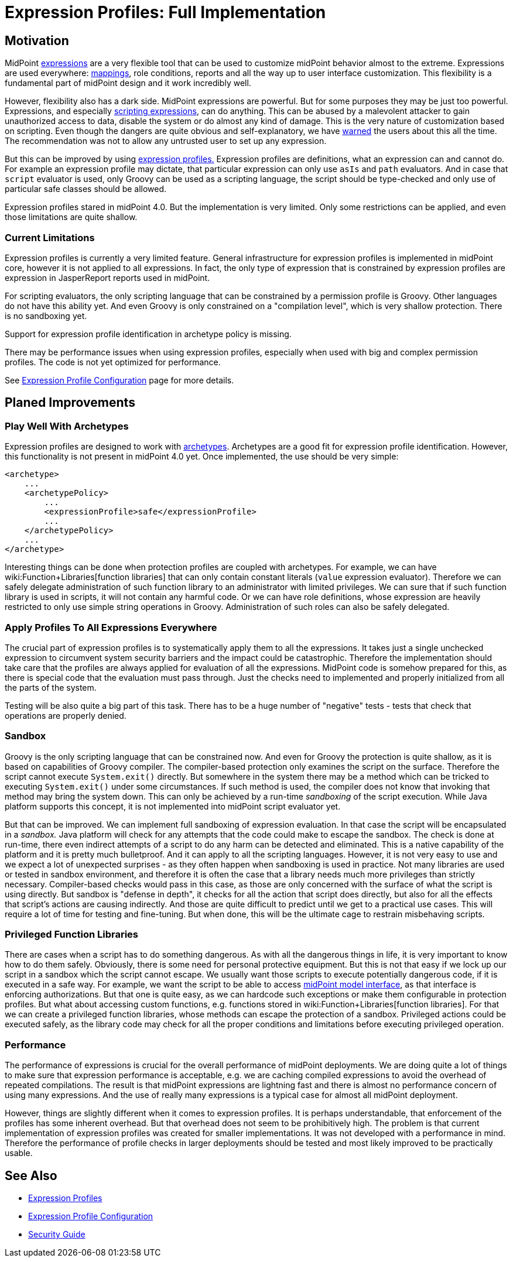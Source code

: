 = Expression Profiles: Full Implementation
:page-wiki-name: Expression Profiles: Full Implementation
:page-wiki-id: 30245338
:page-wiki-metadata-create-user: semancik
:page-wiki-metadata-create-date: 2019-04-08T14:32:47.634+02:00
:page-wiki-metadata-modify-user: semancik
:page-wiki-metadata-modify-date: 2019-04-08T15:59:54.323+02:00
:page-planned: true
:page-upkeep-status: yellow

== Motivation

MidPoint xref:/midpoint/reference/expressions/expressions/[expressions] are a very flexible tool that can be used to customize midPoint behavior almost to the extreme.
Expressions are used everywhere: xref:/midpoint/reference/expressions/mappings/[mappings], role conditions, reports and all the way up to user interface customization.
This flexibility is a fundamental part of midPoint design and it work incredibly well.

However, flexibility also has a dark side.
MidPoint expressions are powerful.
But for some purposes they may be just too powerful.
Expressions, and especially xref:/midpoint/reference/expressions/expressions/script/[scripting expressions], can do anything.
This can be abused by a malevolent attacker to gain unauthorized access to data, disable the system or do almost any kind of damage.
This is the very nature of customization based on scripting.
Even though the dangers are quite obvious and self-explanatory, we have xref:/midpoint/reference/security/security-guide/[warned] the users about this all the time.
The recommendation was not to allow any untrusted user to set up any expression.

But this can be improved by using xref:/midpoint/reference/expressions/expressions/profiles/[expression profiles.] Expression profiles are definitions, what an expression can and cannot do.
For example an expression profile may dictate, that particular expression can only use `asIs` and `path` evaluators.
And in case that `script` evaluator is used, only Groovy can be used as a scripting language, the script should be type-checked and only use of particular safe classes should be allowed.

Expression profiles stared in midPoint 4.0. But the implementation is very limited.
Only some restrictions can be applied, and even those limitations are quite shallow.


=== Current Limitations

Expression profiles is currently a very limited feature.
General infrastructure for expression profiles is implemented in midPoint core, however it is not applied to all expressions.
In fact, the only type of expression that is constrained by expression profiles are expression in JasperReport reports used in midPoint.

For scripting evaluators, the only scripting language that can be constrained by a permission profile is Groovy.
Other languages do not have this ability yet.
And even Groovy is only constrained on a "compilation level", which is very shallow protection.
There is no sandboxing yet.

Support for expression profile identification in archetype policy is missing.

There may be performance issues when using expression profiles, especially when used with big and complex permission profiles.
The code is not yet optimized for performance.

See xref:/midpoint/reference/expressions/expressions/profiles/configuration/[Expression Profile Configuration] page for more details.


== Planed Improvements


=== Play Well With Archetypes

Expression profiles are designed to work with xref:/midpoint/reference/schema/archetypes/[archetypes]. Archetypes are a good fit for expression profile identification.
However, this functionality is not present in midPoint 4.0 yet.
Once implemented, the use should be very simple:

[source,xml]
----
<archetype>
    ...
    <archetypePolicy>
        ...
        <expressionProfile>safe</expressionProfile>
        ...
    </archetypePolicy>
    ...
</archetype>
----

Interesting things can be done when protection profiles are coupled with archetypes.
For example, we can have wiki:Function+Libraries[function libraries] that can only contain constant literals (`value` expression evaluator).
Therefore we can safely delegate administration of such function library to an administrator with limited privileges.
We can sure that if such function library is used in scripts, it will not contain any harmful code.
Or we can have role definitions, whose expression are heavily restricted to only use simple string operations in Groovy.
Administration of such roles can also be safely delegated.


=== Apply Profiles To All Expressions Everywhere

The crucial part of expression profiles is to systematically apply them to all the expressions.
It takes just a single unchecked expression to circumvent system security barriers and the impact could be catastrophic.
Therefore the implementation should take care that the profiles are always applied for evaluation of all the expressions.
MidPoint code is somehow prepared for this, as there is special code that the evaluation must pass through.
Just the checks need to implemented and properly initialized from all the parts of the system.

Testing will be also quite a big part of this task.
There has to be a huge number of "negative" tests - tests that check that operations are properly denied.


=== Sandbox

Groovy is the only scripting language that can be constrained now.
And even for Groovy the protection is quite shallow, as it is based on capabilities of Groovy compiler.
The compiler-based protection only examines the script on the surface.
Therefore the script cannot execute `System.exit()` directly.
But somewhere in the system there may be a method which can be tricked to executing `System.exit()` under some circumstances.
If such method is used, the compiler does not know that invoking that method may bring the system down.
This can only be achieved by a run-time _sandboxing_ of the script execution.
While Java platform supports this concept, it is not implemented into midPoint script evaluator yet.

But that can be improved.
We can implement full sandboxing of expression evaluation.
In that case the script will be encapsulated in a _sandbox._ Java platform will check for any attempts that the code could make to escape the sandbox.
The check is done at run-time, there even indirect attempts of a script to do any harm can be detected and eliminated.
This is a native capability of the platform and it is pretty much bulletproof.
And it can apply to all the scripting languages.
However, it is not very easy to use and we expect a lot of unexpected surprises - as they often happen when sandboxing is used in practice.
Not many libraries are used or tested in sandbox environment, and therefore it is often the case that a library needs much more privileges than strictly necessary.
Compiler-based checks would pass in this case, as those are only concerned with the surface of what the script is using directly.
But sandbox is "defense in depth", it checks for all the action that script does directly, but also for all the effects that script's actions are causing indirectly.
And those are quite difficult to predict until we get to a practical use cases.
This will require a lot of time for testing and fine-tuning.
But when done, this will be the ultimate cage to restrain misbehaving scripts.


=== Privileged Function Libraries

There are cases when a script has to do something dangerous.
As with all the dangerous things in life, it is very important to know how to do them safely.
Obviously, there is some need for personal protective equipment.
But this is not that easy if we lock up our script in a sandbox which the script cannot escape.
We usually want those scripts to execute potentially dangerous code, if it is executed in a safe way.
For example, we want the script to be able to access xref:/midpoint/reference/interfaces/model-java/[midPoint model interface], as that interface is enforcing authorizations.
But that one is quite easy, as we can hardcode such exceptions or make them configurable in protection profiles.
But what about accessing custom functions, e.g. functions stored in wiki:Function+Libraries[function libraries]. For that we can create a privileged function libraries, whose methods can escape the protection of a sandbox.
Privileged actions could be executed safely, as the library code may check for all the proper conditions and limitations before executing privileged operation.


=== Performance

The performance of expressions is crucial for the overall performance of midPoint deployments.
We are doing quite a lot of things to make sure that expression performance is acceptable, e.g. we are caching compiled expressions to avoid the overhead of repeated compilations.
The result is that midPoint expressions are lightning fast and there is almost no performance concern of using many expressions.
And the use of really many expressions is a typical case for almost all midPoint deployment.

However, things are slightly different when it comes to expression profiles.
It is perhaps understandable, that enforcement of the profiles has some inherent overhead.
But that overhead does not seem to be prohibitively high.
The problem is that current implementation of expression profiles was created for smaller implementations.
It was not developed with a performance in mind.
Therefore the performance of profile checks in larger deployments should be tested and most likely improved to be practically usable.


== See Also

* xref:/midpoint/reference/expressions/expressions/profiles/[Expression Profiles]

* xref:/midpoint/reference/expressions/expressions/profiles/configuration/[Expression Profile Configuration]

* xref:/midpoint/reference/security/security-guide/[Security Guide]